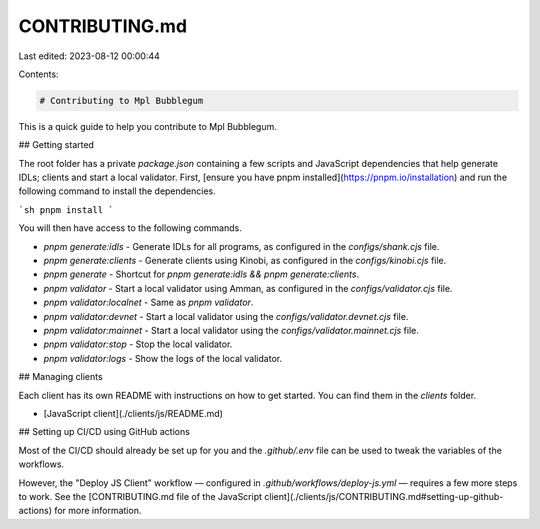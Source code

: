 CONTRIBUTING.md
===============

Last edited: 2023-08-12 00:00:44

Contents:

.. code-block:: md

    # Contributing to Mpl Bubblegum

This is a quick guide to help you contribute to Mpl Bubblegum.

## Getting started

The root folder has a private `package.json` containing a few scripts and JavaScript dependencies that help generate IDLs; clients and start a local validator. First, [ensure you have pnpm installed](https://pnpm.io/installation) and run the following command to install the dependencies.

```sh
pnpm install
```

You will then have access to the following commands.

- `pnpm generate:idls` - Generate IDLs for all programs, as configured in the `configs/shank.cjs` file.
- `pnpm generate:clients` - Generate clients using Kinobi, as configured in the `configs/kinobi.cjs` file.
- `pnpm generate` - Shortcut for `pnpm generate:idls && pnpm generate:clients`.
- `pnpm validator` - Start a local validator using Amman, as configured in the `configs/validator.cjs` file.
- `pnpm validator:localnet` - Same as `pnpm validator`.
- `pnpm validator:devnet` - Start a local validator using the `configs/validator.devnet.cjs` file.
- `pnpm validator:mainnet` - Start a local validator using the `configs/validator.mainnet.cjs` file.
- `pnpm validator:stop` - Stop the local validator.
- `pnpm validator:logs` - Show the logs of the local validator.

## Managing clients

Each client has its own README with instructions on how to get started. You can find them in the `clients` folder.

- [JavaScript client](./clients/js/README.md)

## Setting up CI/CD using GitHub actions

Most of the CI/CD should already be set up for you and the `.github/.env` file can be used to tweak the variables of the workflows.

However, the "Deploy JS Client" workflow — configured in `.github/workflows/deploy-js.yml` — requires a few more steps to work. See the [CONTRIBUTING.md file of the JavaScript client](./clients/js/CONTRIBUTING.md#setting-up-github-actions) for more information.


